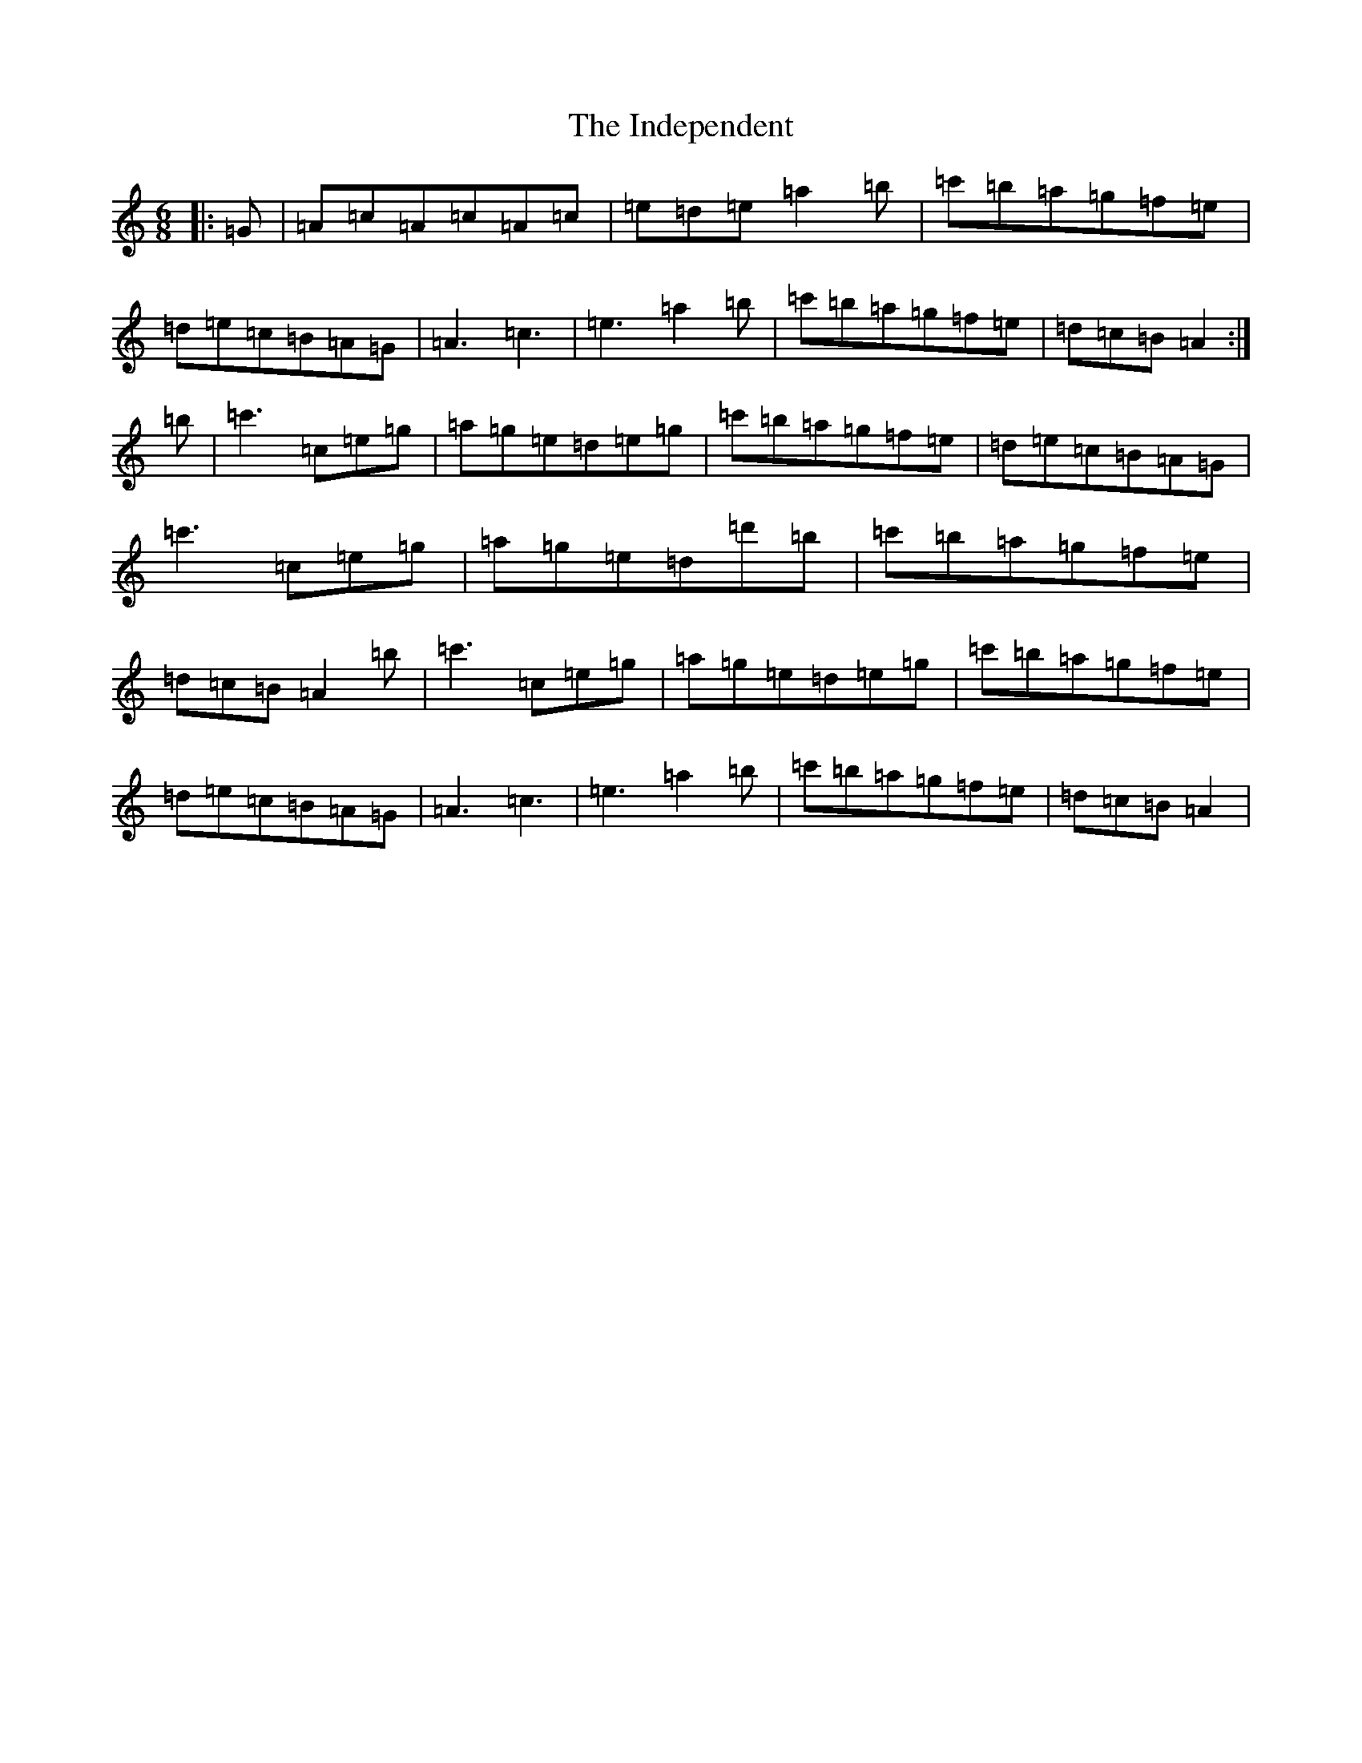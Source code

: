 X: 10417
T: Independent, The
S: https://thesession.org/tunes/9513#setting10836
Z: G Major
R: jig
M:6/8
L:1/8
K: C Major
|:=G|=A=c=A=c=A=c|=e=d=e=a2=b|=c'=b=a=g=f=e|=d=e=c=B=A=G|=A3=c3|=e3=a2=b|=c'=b=a=g=f=e|=d=c=B=A2:|=b|=c'3=c=e=g|=a=g=e=d=e=g|=c'=b=a=g=f=e|=d=e=c=B=A=G|=c'3=c=e=g|=a=g=e=d=d'=b|=c'=b=a=g=f=e|=d=c=B=A2=b|=c'3=c=e=g|=a=g=e=d=e=g|=c'=b=a=g=f=e|=d=e=c=B=A=G|=A3=c3|=e3=a2=b|=c'=b=a=g=f=e|=d=c=B=A2|
